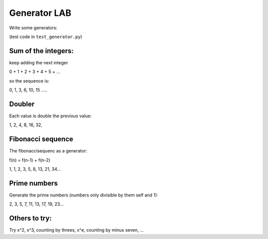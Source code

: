Generator LAB
#################

Write some generators:

(test code in ``test_generator.py``)

Sum of the integers:
======================

keep adding the next integer

0 + 1 + 2 + 3 + 4 + 5 + ...

so the sequence is:

0, 1, 3, 6, 10, 15 ..... 

Doubler
=========

Each value is double the previous value:

1, 2, 4, 8, 16, 32,

Fibonacci sequence
===================

The fibonaccisequenc as a generator:

f(n) = f(n-1) + f(n-2)

1, 1, 2, 3, 5, 8, 13, 21, 34...

Prime numbers
===============

Generate the prime numbers (numbers only divisible by them self and 1):

2, 3, 5, 7, 11, 13, 17, 19, 23...

Others to try:
================

Try x^2, x^3, counting by threes, x^e, counting by minus seven, ...


